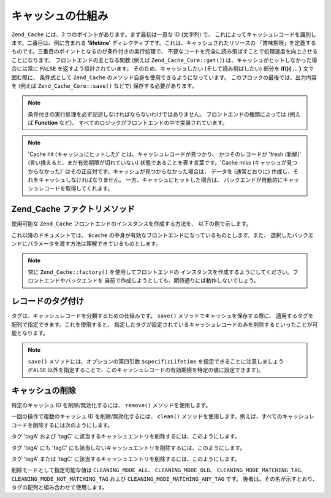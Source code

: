.. _zend.cache.theory:

キャッシュの仕組み
=========

``Zend_Cache`` には、3 つのポイントがあります。まず最初は一意な ID (文字列) で、
これによってキャッシュレコードを識別します。二番目は、例に含まれる **'lifetime'**
ディレクティブです。これは、キャッシュされたリソースの
「賞味期限」を定義するものです。三番目のポイントとなるのが条件付きの実行処理で、
不要なコードを完全に読み飛ばすことで処理速度を向上させることになります。
フロントエンドの主となる関数 (例えば ``Zend_Cache_Core::get()``)
は、キャッシュがヒットしなかった場合には常に ``FALSE``
を返すよう設計されています。 そのため、キャッシュしたい (そして読み飛ばしたい)
部分を **if(){ ... }** 文で囲む際に、 条件式として ``Zend_Cache``
のメソッド自身を使用できるようになっています。
このブロックの最後では、出力内容を (例えば ``Zend_Cache_Core::save()`` などで)
保存する必要があります。

.. note::

   条件付きの実行処理を必ず記述しなければならないわけではありません。
   フロントエンドの種類によっては (例えば **Function** など)、
   すべてのロジックがフロントエンドの中で実装されています。

.. note::

   'Cache hit (キャッシュにヒットした)' とは、キャッシュレコードが見つかり、
   かつそのレコードが 'fresh (新鮮)' (言い換えると、まだ有効期限が切れていない)
   状態であることを表す言葉です。'Cache miss (キャッシュが見つからなかった)'
   はその正反対です。キャッシュが見つからなかった場合は、 データを
   (通常どおりに) 作成し、それをキャッシュしなければなりません。
   一方、キャッシュにヒットした場合は、
   バックエンドが自動的にキャッシュレコードを取得してくれます。

.. _zend.cache.factory:

Zend_Cache ファクトリメソッド
--------------------

使用可能な ``Zend_Cache`` フロントエンドのインスタンスを作成する方法を、
以下の例で示します。

.. code-block:: php
   :linenos:

   // バックエンドを選びます (例えば 'File' や 'Sqlite'...)
   $backendName = '[...]';

   // フロントエンドを選びます (例えば 'Core'、'Output'、'Page'...)
   $frontendName = '[...]';

   // 選択したフロントエンド用のオプションを配列に設定します
   $frontendOptions = array([...]);

   // 選択したバックエンド用のオプションを配列に設定します
   $backendOptions = array([...]);

   // インスタンスを作成します
   // (もちろん、最後の 2 つの引数は必須ではありません)
   $cache = Zend_Cache::factory($frontendName,
                                $backendName,
                                $frontendOptions,
                                $backendOptions);

これ以降のドキュメントでは、 ``$cache``
の中身が有効なフロントエンドになっているものとします。また、
選択したバックエンドにパラメータを渡す方法は理解できているものとします。

.. note::

   常に ``Zend_Cache::factory()`` を使用してフロントエンドの
   インスタンスを作成するようにしてください。フロントエンドやバックエンドを
   自前で作成しようとしても、期待通りには動作しないでしょう。

.. _zend.cache.tags:

レコードのタグ付け
---------

タグは、キャッシュレコードを分類するための仕組みです。 ``save()``
メソッドでキャッシュを保存する際に、
適用するタグを配列で指定できます。これを使用すると、
指定したタグが設定されているキャッシュレコードのみを削除するといったことが可能となります。

.. code-block:: php
   :linenos:

   $cache->save($huge_data, 'myUniqueID', array('tagA', 'tagB', 'tagC'));

.. note::

   ``save()`` メソッドには、オプションの第四引数 ``$specificLifetime``
   を指定できることに注意しましょう (``FALSE``
   以外を指定することで、このキャッシュレコードの有効期限を特定の値に設定できます)。

.. _zend.cache.clean:

キャッシュの削除
--------

特定のキャッシュ ID を削除/無効化するには、 ``remove()`` メソッドを使用します。

.. code-block:: php
   :linenos:

   $cache->remove('削除するID');

一回の操作で複数のキャッシュ ID を削除/無効化するには、 ``clean()``
メソッドを使用します。例えば、すべてのキャッシュレコードを削除するには次のようにします。

.. code-block:: php
   :linenos:

   // すべてのレコードを削除します
   $cache->clean(Zend_Cache::CLEANING_MODE_ALL);

   // 有効期限切れのレコードのみ削除します
   $cache->clean(Zend_Cache::CLEANING_MODE_OLD);

タグ 'tagA' および 'tagC'
に該当するキャッシュエントリを削除するには、このようにします。

.. code-block:: php
   :linenos:

   $cache->clean(
       Zend_Cache::CLEANING_MODE_MATCHING_TAG,
       array('tagA', 'tagC')
   );

タグ 'tagA' にも 'tagC'
にも該当しないキャッシュエントリを削除するには、このようにします。

.. code-block:: php
   :linenos:

   $cache->clean(
       Zend_Cache::CLEANING_MODE_NOT_MATCHING_TAG,
       array('tagA', 'tagC')
   );

タグ 'tagA' または 'tagC'
に該当するキャッシュエントリを削除するには、このようにします。

.. code-block:: php
   :linenos:

   $cache->clean(
       Zend_Cache::CLEANING_MODE_MATCHING_ANY_TAG,
       array('tagA', 'tagC')
   );

削除モードとして指定可能な値は ``CLEANING_MODE_ALL``\ 、 ``CLEANING_MODE_OLD``\ 、
``CLEANING_MODE_MATCHING_TAG``\ 、 ``CLEANING_MODE_NOT_MATCHING_TAG`` および ``CLEANING_MODE_MATCHING_ANY_TAG``
です。 後者は、その名が示すとおり、タグの配列と組み合わせて使用します。


